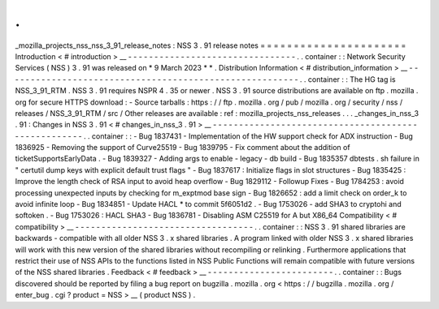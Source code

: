 .
.
_mozilla_projects_nss_nss_3_91_release_notes
:
NSS
3
.
91
release
notes
=
=
=
=
=
=
=
=
=
=
=
=
=
=
=
=
=
=
=
=
=
=
Introduction
<
#
introduction
>
__
-
-
-
-
-
-
-
-
-
-
-
-
-
-
-
-
-
-
-
-
-
-
-
-
-
-
-
-
-
-
-
-
.
.
container
:
:
Network
Security
Services
(
NSS
)
3
.
91
was
released
on
*
9
March
2023
*
*
.
Distribution
Information
<
#
distribution_information
>
__
-
-
-
-
-
-
-
-
-
-
-
-
-
-
-
-
-
-
-
-
-
-
-
-
-
-
-
-
-
-
-
-
-
-
-
-
-
-
-
-
-
-
-
-
-
-
-
-
-
-
-
-
-
-
-
-
.
.
container
:
:
The
HG
tag
is
NSS_3_91_RTM
.
NSS
3
.
91
requires
NSPR
4
.
35
or
newer
.
NSS
3
.
91
source
distributions
are
available
on
ftp
.
mozilla
.
org
for
secure
HTTPS
download
:
-
Source
tarballs
:
https
:
/
/
ftp
.
mozilla
.
org
/
pub
/
mozilla
.
org
/
security
/
nss
/
releases
/
NSS_3_91_RTM
/
src
/
Other
releases
are
available
:
ref
:
mozilla_projects_nss_releases
.
.
.
_changes_in_nss_3
.
91
:
Changes
in
NSS
3
.
91
<
#
changes_in_nss_3
.
91
>
__
-
-
-
-
-
-
-
-
-
-
-
-
-
-
-
-
-
-
-
-
-
-
-
-
-
-
-
-
-
-
-
-
-
-
-
-
-
-
-
-
-
-
-
-
-
-
-
-
-
-
-
-
.
.
container
:
:
-
Bug
1837431
-
Implementation
of
the
HW
support
check
for
ADX
instruction
-
Bug
1836925
-
Removing
the
support
of
Curve25519
-
Bug
1839795
-
Fix
comment
about
the
addition
of
ticketSupportsEarlyData
.
-
Bug
1839327
-
Adding
args
to
enable
-
legacy
-
db
build
-
Bug
1835357
dbtests
.
sh
failure
in
"
certutil
dump
keys
with
explicit
default
trust
flags
"
-
Bug
1837617
:
Initialize
flags
in
slot
structures
-
Bug
1835425
:
Improve
the
length
check
of
RSA
input
to
avoid
heap
overflow
-
Bug
1829112
-
Followup
Fixes
-
Bug
1784253
:
avoid
processing
unexpected
inputs
by
checking
for
m_exptmod
base
sign
-
Bug
1826652
:
add
a
limit
check
on
order_k
to
avoid
infinite
loop
-
Bug
1834851
-
Update
HACL
*
to
commit
5f6051d2
.
-
Bug
1753026
-
add
SHA3
to
cryptohi
and
softoken
.
-
Bug
1753026
:
HACL
SHA3
-
Bug
1836781
-
Disabling
ASM
C25519
for
A
but
X86_64
Compatibility
<
#
compatibility
>
__
-
-
-
-
-
-
-
-
-
-
-
-
-
-
-
-
-
-
-
-
-
-
-
-
-
-
-
-
-
-
-
-
-
-
.
.
container
:
:
NSS
3
.
91
shared
libraries
are
backwards
-
compatible
with
all
older
NSS
3
.
x
shared
libraries
.
A
program
linked
with
older
NSS
3
.
x
shared
libraries
will
work
with
this
new
version
of
the
shared
libraries
without
recompiling
or
relinking
.
Furthermore
applications
that
restrict
their
use
of
NSS
APIs
to
the
functions
listed
in
NSS
Public
Functions
will
remain
compatible
with
future
versions
of
the
NSS
shared
libraries
.
Feedback
<
#
feedback
>
__
-
-
-
-
-
-
-
-
-
-
-
-
-
-
-
-
-
-
-
-
-
-
-
-
.
.
container
:
:
Bugs
discovered
should
be
reported
by
filing
a
bug
report
on
bugzilla
.
mozilla
.
org
<
https
:
/
/
bugzilla
.
mozilla
.
org
/
enter_bug
.
cgi
?
product
=
NSS
>
__
(
product
NSS
)
.
